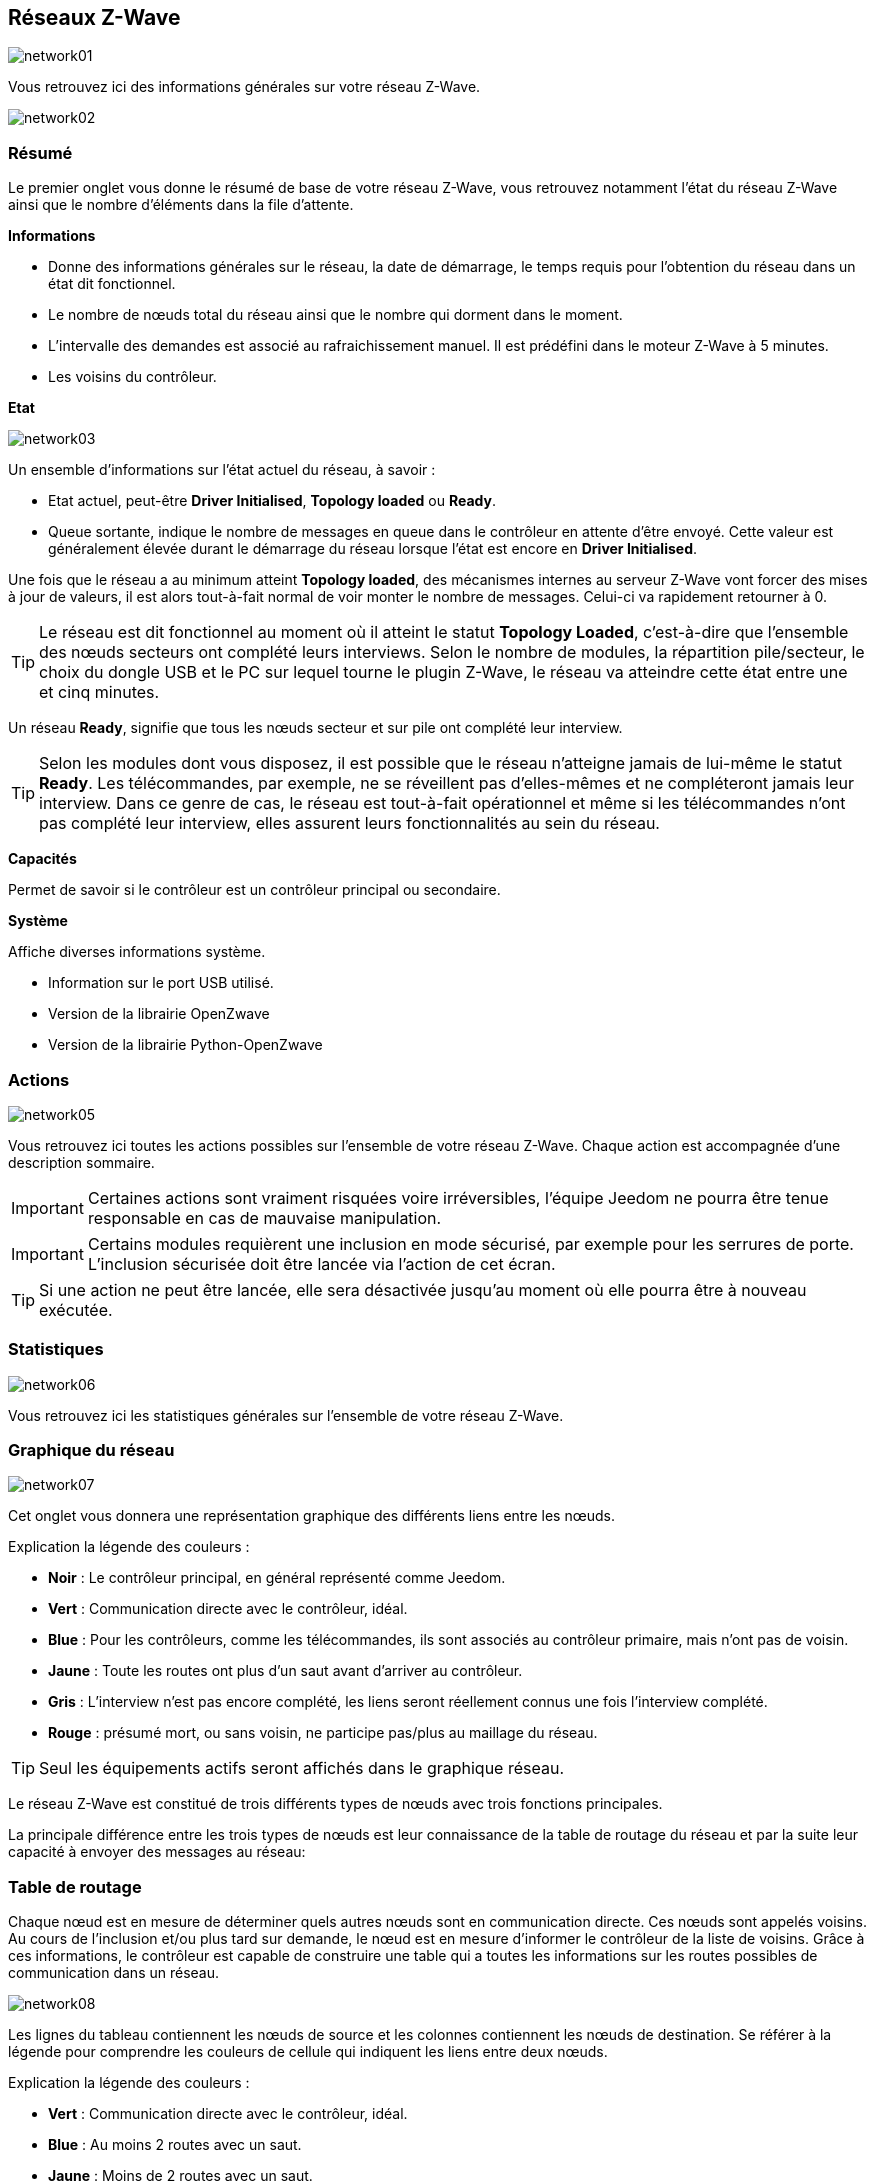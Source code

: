 == Réseaux  Z-Wave

image:../images/network01.png[]

Vous retrouvez ici des informations générales sur votre réseau Z-Wave.

image:../images/network02.png[]

=== Résumé

Le premier onglet vous donne le résumé de base de votre réseau Z-Wave, vous retrouvez notamment l'état du réseau Z-Wave ainsi que le nombre d'éléments dans la file d'attente.

*Informations*

* Donne des informations générales sur le réseau, la date de démarrage, le temps requis pour l'obtention du réseau dans un état dit fonctionnel.
* Le nombre de nœuds total du réseau ainsi que le nombre qui dorment dans le moment.
* L'intervalle des demandes est associé au rafraichissement manuel. Il est prédéfini dans le moteur Z-Wave à 5 minutes.
* Les voisins du contrôleur.

*Etat*

image:../images/network03.png[]

Un ensemble d'informations sur l'état actuel du réseau,  à savoir :

* Etat actuel, peut-être *Driver Initialised*, *Topology loaded* ou *Ready*.
* Queue sortante, indique le nombre de messages en queue dans le contrôleur en attente d’être envoyé.
Cette valeur est généralement élevée durant le démarrage du réseau lorsque l'état est encore en *Driver Initialised*.

Une fois que le réseau a au minimum atteint *Topology loaded*, des mécanismes internes au serveur Z-Wave vont forcer des mises à jour de valeurs, il est alors tout-à-fait normal de voir monter le nombre de messages. Celui-ci va rapidement retourner à 0.

[TIP]
Le réseau est dit fonctionnel au moment où il atteint le statut *Topology Loaded*, c'est-à-dire que l'ensemble des nœuds secteurs ont complété leurs interviews. Selon le nombre de modules, la répartition pile/secteur, le choix du dongle USB et le PC sur lequel tourne le plugin  Z-Wave, le réseau va atteindre cette état entre une et cinq minutes.

Un réseau *Ready*, signifie que tous les nœuds secteur et sur pile ont complété leur interview.

[TIP]
Selon les modules dont vous disposez, il est possible que le réseau n'atteigne jamais de lui-même le statut *Ready*. Les télécommandes, par exemple, ne se réveillent pas d'elles-mêmes et ne compléteront jamais leur interview. Dans ce genre de cas, le réseau est tout-à-fait opérationnel et même si les télécommandes n'ont pas complété leur interview, elles assurent leurs fonctionnalités au sein du réseau.

*Capacités*

Permet de savoir si le contrôleur est un contrôleur principal ou secondaire.

*Système*

Affiche diverses informations système.

* Information sur le port USB utilisé.
* Version de la librairie OpenZwave
* Version de la librairie Python-OpenZwave


=== Actions

image:../images/network05.png[]

Vous retrouvez ici toutes les actions possibles sur l'ensemble de votre réseau Z-Wave. Chaque action est accompagnée d’une description sommaire.

[IMPORTANT]
Certaines actions sont vraiment risquées voire irréversibles, l'équipe Jeedom ne pourra être tenue responsable en cas de mauvaise manipulation.

[IMPORTANT]
Certains modules requièrent une inclusion en mode sécurisé, par exemple pour les serrures de porte. L’inclusion sécurisée doit être lancée via l'action de cet écran.

[TIP]
Si une action ne peut être lancée, elle sera désactivée jusqu'au moment où elle pourra être à nouveau exécutée.

=== Statistiques

image:../images/network06.png[]

Vous retrouvez ici les statistiques générales sur l'ensemble de votre réseau Z-Wave.

=== Graphique du réseau

image:../images/network07.png[]

Cet onglet vous donnera une représentation graphique des différents liens entre les nœuds.

Explication la légende des couleurs :

* *Noir* : Le contrôleur principal, en général représenté comme Jeedom.
* *Vert* : Communication directe avec le contrôleur, idéal.
* *Blue* : Pour les contrôleurs, comme les télécommandes, ils sont associés au contrôleur primaire, mais n'ont pas de voisin.
* *Jaune* : Toute les routes ont plus d’un saut avant d'arriver au contrôleur.
* *Gris* : L'interview n'est pas encore complété, les liens seront réellement connus une fois l'interview complété.
* *Rouge* : présumé mort, ou sans voisin, ne participe pas/plus au maillage du réseau.

[TIP]
Seul les équipements actifs seront affichés dans le graphique réseau.

Le réseau Z-Wave est constitué de trois différents types de nœuds avec trois fonctions principales.

La principale différence entre les trois types de nœuds est leur connaissance de la table de routage du réseau et par la suite leur capacité à envoyer des messages au réseau:


=== Table de routage

Chaque nœud est en mesure de déterminer quels autres nœuds sont en communication directe.
Ces nœuds sont appelés voisins.
Au cours de l'inclusion et/ou plus tard sur demande, le nœud est en mesure d'informer le contrôleur de la liste de voisins.
Grâce à ces informations, le contrôleur est capable de construire une table qui a toutes les informations sur les routes possibles de communication dans un réseau.

image:../images/network08.png[]

Les lignes du tableau contiennent les nœuds de source et les colonnes contiennent les nœuds de destination.
Se référer à la légende pour comprendre les couleurs de cellule qui indiquent les liens entre deux nœuds.

Explication la légende des couleurs :

* *Vert* : Communication directe avec le contrôleur, idéal.
* *Blue* : Au moins 2 routes avec un saut.
* *Jaune* : Moins de 2 routes avec un saut.
* *Gris* : L'interview n'est pas encore complété, sera réellement mis à jour une fois l'interview complété.
* *Orange* : Toutes les routes ont plus d'un saut. Peut engendrer des latences.

[TIP]
Seul les équipements actifs seront affichés dans le graphique réseau.

[IMPORTANT]
Un module présumé mort, ne participe pas/plus au maillage du réseau. Il sera marqué ici d'un point d'exclamation rouge dans un triangle.

[TIP]
Vous pouvez lancer manuellement la mise à jour des voisins, par module ou pour l'ensemble du réseau à l'aide des boutons disponibles dans la table de routage.